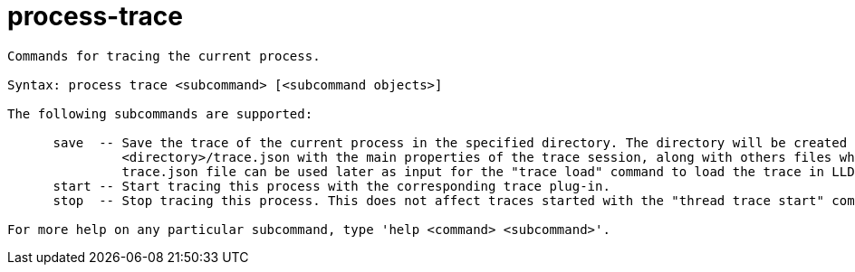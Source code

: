 = process-trace

----
Commands for tracing the current process.

Syntax: process trace <subcommand> [<subcommand objects>]

The following subcommands are supported:

      save  -- Save the trace of the current process in the specified directory. The directory will be created if needed. This will also create a file
               <directory>/trace.json with the main properties of the trace session, along with others files which contain the actual trace data. The
               trace.json file can be used later as input for the "trace load" command to load the trace in LLDB
      start -- Start tracing this process with the corresponding trace plug-in.
      stop  -- Stop tracing this process. This does not affect traces started with the "thread trace start" command.

For more help on any particular subcommand, type 'help <command> <subcommand>'.
----